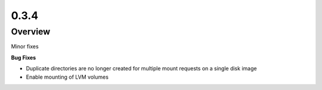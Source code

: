 0.3.4
=====

Overview
--------

Minor fixes

**Bug Fixes**

* Duplicate directories are no longer created for multiple mount requests on a single disk image
* Enable mounting of LVM volumes
